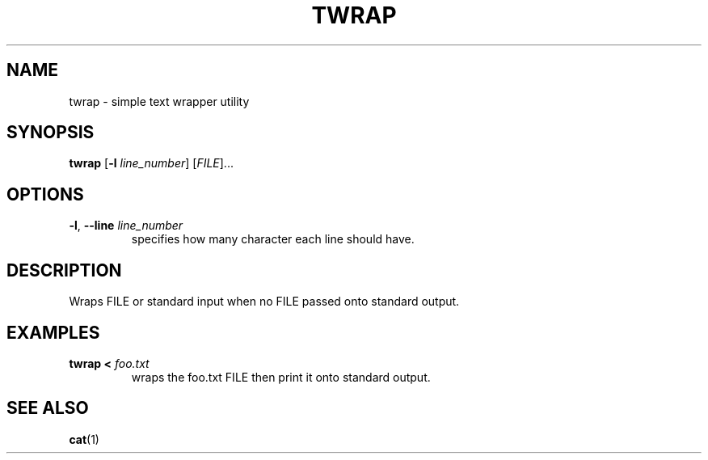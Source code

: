 .TH TWRAP 1 2022-10-17 "twrap 1.0.0"

.SH NAME
twrap \- simple text wrapper utility

.SH SYNOPSIS
.B twrap
[\fB\-l \fIline_number\fR] [\fIFILE\fR]...

.SH OPTIONS
.TP
.BR \-l ", " \-\-line " " \fIline_number
specifies how many character each line should have.

.SH DESCRIPTION
Wraps FILE or standard input when no FILE passed onto standard output.

.SH EXAMPLES
.TP
.B twrap < \fIfoo.txt
wraps the foo.txt FILE then print it onto standard output.

.SH SEE ALSO
\fBcat\fR(1)
